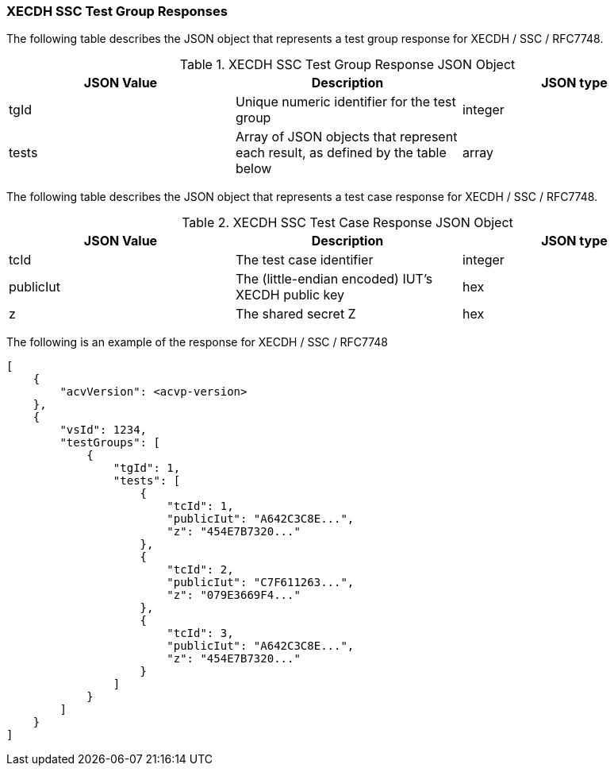 [[XECDH_SSC_responses]]
=== XECDH SSC Test Group Responses

The following table describes the JSON object that represents a test group response for XECDH / SSC / RFC7748.

[[XECDH_SSC_vr_top_table2]]
.XECDH SSC Test Group Response JSON Object
|===
| JSON Value | Description | JSON type

| tgId | Unique numeric identifier for the test group | integer
| tests | Array of JSON objects that represent each result, as defined by the table below | array
|===

The following table describes the JSON object that represents a test case response for XECDH / SSC / RFC7748.

[[XECDH_SSC_vr_top_table5]]
.XECDH SSC Test Case Response JSON Object
|===
| JSON Value | Description | JSON type

| tcId | The test case identifier | integer
| publicIut | The (little-endian encoded) IUT's XECDH public key | hex
| z | The shared secret Z | hex
|===

The following is an example of the response for XECDH / SSC / RFC7748

[source, json]
----
[
    {
        "acvVersion": <acvp-version>
    },
    {
        "vsId": 1234,
        "testGroups": [
            {
                "tgId": 1,
                "tests": [
                    {
                        "tcId": 1,
                        "publicIut": "A642C3C8E...",
                        "z": "454E7B7320..."
                    },
                    {
                        "tcId": 2,
                        "publicIut": "C7F611263...",
                        "z": "079E3669F4..."
                    },
                    {
                        "tcId": 3,
                        "publicIut": "A642C3C8E...",
                        "z": "454E7B7320..."
                    }
                ]
            }
        ]
    }
]
----
